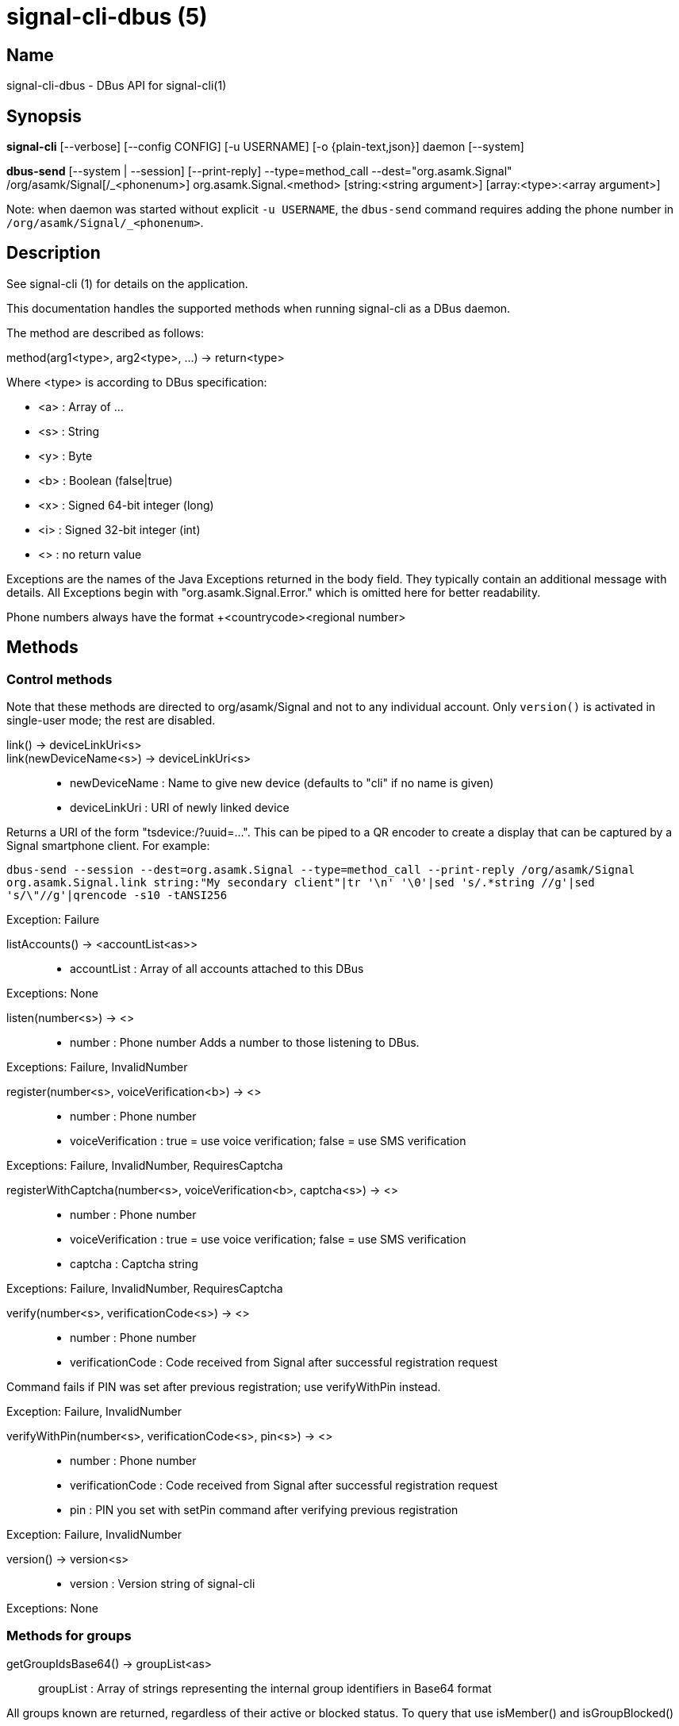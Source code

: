 /////
vim:set ts=4 sw=4 tw=82 noet:
/////
:quotes.~:

= signal-cli-dbus (5)

== Name

signal-cli-dbus - DBus API for signal-cli(1)

== Synopsis

*signal-cli* [--verbose] [--config CONFIG] [-u USERNAME] [-o {plain-text,json}] daemon [--system]

*dbus-send* [--system | --session] [--print-reply] --type=method_call --dest="org.asamk.Signal" /org/asamk/Signal[/_<phonenum>] org.asamk.Signal.<method> [string:<string argument>] [array:<type>:<array argument>]

Note: when daemon was started without explicit `-u USERNAME`, the `dbus-send` command requires adding the phone number in `/org/asamk/Signal/_<phonenum>`.

== Description

See signal-cli (1) for details on the application.

This documentation handles the supported methods when running signal-cli as a DBus daemon.

The method are described as follows:

method(arg1<type>, arg2<type>, ...) -> return<type>

Where <type> is according to DBus specification:

* <a>   : Array of ...
* <s>   : String
* <y>   : Byte
* <b>   : Boolean (false|true)
* <x>   : Signed 64-bit integer (long)
* <i>   : Signed 32-bit integer (int)
* <>    : no return value

Exceptions are the names of the Java Exceptions returned in the body field. They typically contain an additional message with details. All Exceptions begin with "org.asamk.Signal.Error." which is omitted here for better readability.

Phone numbers always have the format +<countrycode><regional number>

== Methods

=== Control methods

Note that these methods are directed to org/asamk/Signal and not to any individual account. Only `version()` is activated in single-user mode; the rest are disabled.

link() -> deviceLinkUri<s>::
link(newDeviceName<s>) -> deviceLinkUri<s>::
* newDeviceName : Name to give new device (defaults to "cli" if no name is given)
* deviceLinkUri : URI of newly linked device

Returns a URI of the form "tsdevice:/?uuid=...". This can be piped to a QR encoder to create a display that
can be captured by a Signal smartphone client. For example:

`dbus-send --session --dest=org.asamk.Signal --type=method_call --print-reply /org/asamk/Signal org.asamk.Signal.link string:"My secondary client"|tr '\n' '\0'|sed 's/.*string //g'|sed 's/\"//g'|qrencode -s10 -tANSI256`

Exception: Failure

listAccounts() -> <accountList<as>>::
* accountList : Array of all accounts attached to this DBus

Exceptions: None

listen(number<s>) -> <>::
* number            : Phone number
Adds a number to those listening to DBus.

Exceptions: Failure, InvalidNumber

register(number<s>, voiceVerification<b>) -> <>::
* number            : Phone number
* voiceVerification : true = use voice verification; false = use SMS verification

Exceptions: Failure, InvalidNumber, RequiresCaptcha

registerWithCaptcha(number<s>, voiceVerification<b>, captcha<s>) -> <>::
* number            : Phone number
* voiceVerification : true = use voice verification; false = use SMS verification
* captcha           : Captcha string

Exceptions: Failure, InvalidNumber, RequiresCaptcha

verify(number<s>, verificationCode<s>) -> <>::
* number            : Phone number
* verificationCode  : Code received from Signal after successful registration request

Command fails if PIN was set after previous registration; use verifyWithPin instead.

Exception: Failure, InvalidNumber

verifyWithPin(number<s>, verificationCode<s>, pin<s>) -> <>::
* number            : Phone number
* verificationCode  : Code received from Signal after successful registration request
* pin               : PIN you set with setPin command after verifying previous registration

Exception: Failure, InvalidNumber

version() -> version<s>::
* version : Version string of signal-cli

Exceptions: None

=== Methods for groups

getGroupIdsBase64() -> groupList<as>::
groupList : Array of strings representing the internal group identifiers in Base64 format

All groups known are returned, regardless of their active or blocked status. To query that use isMember() and isGroupBlocked()

Exceptions: None

getGroupIds() -> groupList<aay>::
getGroupIds(dummy<s>) -> groupList<as>::
dummy           : any string (ignored by method; forces output to be identical with getGroupIdsBase64)
groupList       : Array of Byte arrays representing the internal group identifiers
base64GroupList : Array of strings representing the internal group identifiers in Base64 format

All groups known are returned, regardless of their active or blocked status. To query that use isMember() and isGroupBlocked()

Exceptions: None

getGroupAdminMembers(groupId<ay>) -> adminMembers<as>::
getGroupAdminMembers(base64GroupId<s>) -> adminMembers<as>::
* groupId       : Byte array representing the internal group identifier
* base64GroupId : String representing the internal group identifier in Base64 format
* adminMembers  : String array of members granted admin privileges

Exception: Failure if base64GroupId or groupId is malformed; GroupNotFound

getGroupInviteUri(groupId<ay>) -> inviteUri<s>::
getGroupInviteUri(base64GroupId<s>) -> inviteUri<s>::
* groupId       : Byte array representing the internal group identifier
* base64GroupId : String representing the internal group identifier in Base64 format
* inviteUri     : String starting with https://signal.group which is generated when you share a group link via Signal App

Exceptions: Failure if base64GroupId or groupId is malformed; GroupNotFound

getGroupMembers(groupId<ay>) -> members<as>::
getGroupMembers(base64GroupId<s>) -> members<as>::
* members       : String array with the phone numbers of all active members of a group
* groupId       : Byte array representing the internal group identifier
* base64GroupId : String representing the internal group identifier in Base64 format

Exceptions: InvalidGroupId, GroupNotFound

getGroupName(base64GroupId<s>) -> groupName<s>::
getGroupName(groupId<ay>) -> groupName<s>::
* groupName       : The display name of the group
* groupId         : Byte array representing the internal group identifier
* base64GroupId   : String representing the internal group identifier in Base64 format

Exceptions: InvalidGroupId, GroupNotFound

getGroupPendingMembers(groupId<ay>) -> pendingMembers<as>::
getGroupPendingMembers(base64GroupId<s>) -> pendingMembers<as>::
* groupId        : Byte array representing the internal group identifier
* base64GroupId  : String representing the internal group identifier in Base64 format
* pendingMembers : String array of pending members

Exception: Failure if base64GroupId or groupId is malformed; GroupNotFound

getGroupRequestingMembers(groupId<ay>) -> requestingMembers<as>::
getGroupRequestingMembers(base64GroupId<s>) -> requestingMembers<as>::
* groupId           : Byte array representing the internal group identifier
* base64GroupId     : String representing the internal group identifier in Base64 format
* requestingMembers : String array of requesting members (awaiting admin approval for membership)

Exception: Failure if base64GroupId or groupId is malformed; GroupNotFound

isAdmin(groupId<ay>) -> admin<b>::
isAdmin(base64GroupId<s>) -> admin<b>::
* groupId        : Byte array representing the internal group identifier
* base64GroupId  : String representing the internal group identifier in Base64 format
* admin          : Boolean representing whether you are an admin of the group

isGroupBlocked(base64GroupId<s>) -> state<b>::
isGroupBlocked(groupId<ay>) -> state<b>::
* groupId       : Byte array representing the internal group identifier
* base64GroupId : String representing the internal group identifier in Base64 format
* state         : true=blocked, false=not blocked

Exceptions: InvalidGroupId, GroupNotFound

isMember(groupId<ay>) -> active<b>::
isMember(base64GroupId<s>) -> active<b>::
* groupId         : Byte array representing the internal group identifier
* base64GroupId   : String representing the internal group identifier in Base64 format
* active          : Boolean representing whether you are a member of the group

Exceptions: InvalidGroupId

joinGroup(inviteUri<s>) -> <>::
* inviteUri : String starting with https://signal.group which is generated when you share a group link via Signal App

Exceptions: Failure

quitGroup(groupId<ay>) -> <>::
quitGroup(base64GroupId<s>) -> <>::
* groupId       : Byte array representing the internal group identifier
* base64GroupId : String representing the internal group identifier in Base64 format

Note that quitting a group will not remove the group from the getGroupIds command, but set it inactive which can be tested with isMember()

Exceptions: GroupNotFound, Failure

sendGroupMessage(message<s>, attachments<as>, groupId<ay>) -> timestamp<x>::
sendGroupMessage(message<s>, attachments<as>, base64GroupId<s>) -> timestamp<x>::
* message       : Text to send (can be UTF8)
* attachments   : String array of filenames or URLs to send as attachments
* groupId       : Byte array representing the internal group identifier
* base64GroupId : String representing the internal group identifier in Base64 format
* timestamp     : Long, can be used to identify the corresponding Signal reply

Exceptions: GroupNotFound, Failure, AttachmentInvalid

sendGroupMessageReaction(emoji<s>, remove<b>, targetAuthor<s>, targetSentTimestamp<x>, groupId<ay>) -> timestamp<x>::
sendGroupMessageReaction(emoji<s>, remove<b>, targetAuthor<s>, targetSentTimestamp<x>, base64GroupId<s>) -> timestamp<x>::
* emoji               : Unicode grapheme cluster of the emoji
* remove              : Boolean, whether a previously sent reaction (emoji) should be removed
* targetAuthor        : String with the phone number of the author of the message to which to react
* targetSentTimestamp : Long representing timestamp of the message to which to react
* groupId             : Byte array with base64 encoded group identifier
* base64GroupId       : String representing the internal group identifier in Base64 format
* timestamp           : Long, can be used to identify the corresponding Signal reply

Exceptions: Failure, InvalidNumber, GroupNotFound

sendGroupRemoteDeleteMessage(targetSentTimestamp<x>, groupId<ay>) -> timestamp<x>::
sendGroupRemoteDeleteMessage(targetSentTimestamp<x>, base64GroupId<s>) -> timestamp<x>::
* targetSentTimestamp : Long representing timestamp of the message to delete
* groupId             : Byte array representing the internal group identifier
* base64GroupId       : String representing the internal group identifier in Base64 format
* timestamp           : Long, can be used to identify the corresponding Signal reply

Exceptions: Failure, GroupNotFound

sendTyping(typingAction<b>, base64GroupId<as>, recipients<as>) -> <>::
* typingAction   : true = start typing, false = stop typing
* base64GroupIds : List of strings representing the internal group identifiers in Base64 format
* numbers        : List of phone numbers for recipients

Exceptions: Failure, UntrustedIdentity

setGroupAnnounceOnly(groupId<ay>, isAnnouncementGroup<b>) -> <>::
setGroupAnnounceOnly(base64GroupId<s>, isAnnouncementGroup<b>) -> <>::
* groupId              : Byte array representing the internal group identifier
* base64GroupId        : String representing the internal group identifier in Base64 format
* isAnnouncementGroup  : true=only admins can post, false=any member can post

Exceptions: GroupNotFound

setGroupBlocked(groupId<ay>, block<b>) -> <>::
setGroupBlocked(base64GroupId<s>, block<b>) -> <>::
* groupId       : Byte array representing the internal group identifier
* base64GroupId : String representing the internal group identifier in Base64 format
* block         : false=remove block, true=block contact

Messages from blocked groups will no longer be forwarded via DBus.

Exceptions: GroupNotFound

updateAdmins(groupId<ay>, admins<as>, addToAdmins<b>) -> adminList<as>::
updateAdmins(base64GroupId<s>, admins<as>, addToAdmins<b>) -> adminList<as>::
* groupId        : Byte array representing the internal group identifier
* base64GroupId  : String representing the internal group identifier in Base64 format
* admins         : Phone numbers of users to grant or deny admin status
* addToAdmins    : true for add to group admins; false for remove from group admins
* adminList      : List of admins after command execution

Exceptions: GroupNotFound, Failure

updateGroup(groupId<ay>, name<s>, addMembers<as>, avatar<s>) -> groupId<ay>::
* groupId               : Byte array representing the internal group identifier (create new group if null)
* name                  : Name of group (empty if unchanged)
* addMembers            : String array of new members to be invited to group (empty if unchanged)
* avatar                : Filename of avatar picture to be set for group (send the name of an empty file to delete avatar; leave field empty if avatar is unchanged)

Exceptions:  Failure, InvalidNumber, GroupNotFound

updateGroup(groupId<ay>, name<s>, description<s>, addMembers<s>, removeMembers<s>, addAdmins<s>, removeAdmins<s>, resetGroupLink<b>, groupLinkState<s>, addMemberPermission<s>, editDetailsPermission<s>, avatar<s> expiration<i>) -> groupId<ay>::
updateGroup(base64GroupId<s>, name<s>, description<s>, addMembers<s>, removeMembers<s>, addAdmins<s>, removeAdmins<s>, resetGroupLink<b>, groupLinkState<s>, addMemberPermission<s>, editDetailsPermission<s>, avatar<s> expiration<i>) -> base64GroupId<s>::
* groupId               : Byte array representing the internal group identifier (create new group if null)
* base64GroupId         : String representing the internal group identifier in Base64 format (create new group if empty)
* name                  : Name of group (empty if unchanged)
* description           : Description (empty if unchanged)
* addMembers            : String array of new members to be invited to group (empty if unchanged)
* removeMembers         : String array of members to be removed from group (empty if unchanged)
* addAdmins             : String array of members granted admin privileges (empty if unchanged)
* removeAdmins          : String array of members denied admin privileges (empty if unchanged)
* resetGroupLink        : Boolean (true = change the group link, false = don't change)
* groupLinkState        : String ("enabled", "enabled-with-approval", "disabled") (empty if unchanged)
* addMemberPermission   : String of who may add members ("every-member", "only-admins") (empty if unchanged)
* editDetailsPermission : String of who may edit group details ("every-member", "only-admins") (empty if unchanged)
* avatar                : Filename of avatar picture to be set for group (send the name of an empty file to delete avatar; leave field empty if avatar is unchanged)
* expiration            : Expiration time for messages sent to this group (in seconds). Set to 0 to disable. (empty if unchanged)
* isAnnouncementGroup   : true=only admins can post, false=any member can post

Exceptions: AttachmentInvalid, Failure, InvalidNumber, GroupNotFound

Exceptions: Failure

updateMembers(base64GroupId<s>, members<as>, addToMembers<b>) -> memberList<as>::
updateMembers(groupId<ay>, members<as>, addToMembers<b>) -> memberList<as>::
* groupId         : Byte array representing the internal group identifier
* base64GroupId   : String representing the internal group identifier in Base64 format
* members         : Phone numbers of users to add to or remove from group
* addToMembers    : true for add to group members; false for remove from group members
* active          : Boolean representing whether you are a member of the group
* memberList      : List of members after command execution

Exceptions: GroupNotFound, Failure

=== Methods for individual(s)

getContactName(number<s>) -> name<s>::
* number  : Phone number
* name    : Contact's name in local storage (from the primary device for a linked account, or the one set with setContactName); if not set, contact's profile name is used

Exception: InvalidNumber

getContactNumber(name<s>) -> numbers<as>::
* numbers : Array of phone numbers
* name    : Contact or profile name ("firstname lastname")

Searches contacts and known profiles for a given name and returns the list of all known numbers. May result in e.g. two entries if a contact and profile name is set.

Exception: Failure

isContactBlocked(number<s>) -> state<b>::
* number  : Phone number
* state   : true=blocked, false=not blocked

Exception: InvalidNumber for an incorrectly formatted phone number. For unknown numbers, false is returned, but no exception is raised.

isRegistered(number<s>) -> result<b>::
isRegistered(numbers<as>) -> results<ab>::
* number  : Phone number
* numbers : String array of phone numbers
* result  : true=number is registered, false=number is not registered
* results : Boolean array of results

Exception: InvalidNumber for an incorrectly formatted phone number. For unknown numbers, false is returned, but no exception is raised.

listIdentity(number<s>) -> identities<a(ssss)>::
* number      : Phone number
* identities  : Array of elements, each consisting of four strings: trust_level, date_added, fingerprint, safety_number
** trust_level   : String representation of trust level
** date_added    : String representation of date added
** fingerprint   : String representation of hexidecimal fingerprint
** safety_number : String representation of safety number (10 or 11 space-separated six-digit numbers)

Exception: InvalidNumber

sendEndSessionMessage(recipients<as>) -> <>::
* recipients : String array of phone numbers

Ends (resets) the Signal secure session with recipients.

Exceptions: Failure, InvalidNumber, UntrustedIdentity

sendMessage(message<s>, attachments<as>, recipient<s>) -> timestamp<x>::
sendMessage(message<s>, attachments<as>, recipients<as>) -> timestamp<x>::
* message     : Text to send (can be UTF8)
* attachments : String array of filenames or URLs to send as attachments
* recipient   : Phone number of a single recipient represented as string
* recipients  : String array of phone numbers
* timestamp   : Long, can be used to identify the corresponding Signal reply

Depending on the type of the recipient field this sends a message to one or multiple recipients.

Exceptions: AttachmentInvalid, Failure, InvalidNumber, UntrustedIdentity

sendMessageReaction(emoji<s>, remove<b>, targetAuthor<s>, targetSentTimestamp<x>, recipient<s>) -> timestamp<x>::
sendMessageReaction(emoji<s>, remove<b>, targetAuthor<s>, targetSentTimestamp<x>, recipients<as>) -> timestamp<x>::
* emoji               : Unicode grapheme cluster of the emoji
* remove              : Boolean, whether a previously sent reaction (emoji) should be removed
* targetAuthor        : String with the phone number of the author of the message to which to react
* targetSentTimestamp : Long representing timestamp of the message to which to react
* recipient           : String with the phone number of a single recipient
* recipients          : Array of strings with phone numbers, should there be more recipients
* timestamp           : Long, can be used to identify the corresponding Signal reply

Depending on the type of the recipient(s) field this sends a reaction to one or multiple recipients.

Exceptions: Failure, InvalidNumber

sendRemoteDeleteMessage(targetSentTimestamp<x>, recipient<s>) -> timestamp<x>::
sendRemoteDeleteMessage(targetSentTimestamp<x>, recipients<as>) -> timestamp<x>::
* targetSentTimestamp : Long representing timestamp of the message to delete
* recipient           : String with the phone number of a single recipient
* recipients          : Array of strings with phone numbers, should there be more recipients
* timestamp           : Long, can be used to identify the corresponding signal reply

Depending on the type of the recipient(s) field this deletes a message with one or multiple recipients.

Exceptions: Failure, InvalidNumber

sendTyping(typingAction<b>, base64GroupId<as>, recipients<as>) -> <>::
* typingAction   : true = start typing, false = stop typing
* base64GroupIds : List of strings representing the internal group identifiers in Base64 format
* numbers        : List of phone numbers for recipients

Exceptions: Failure, UntrustedIdentity

setContactBlocked(number<s>, block<b>) -> <>::
* number  : Phone number affected by method
* block   : false=remove block, true=block contact

Messages from blocked numbers will no longer be forwarded via DBus.

Exceptions: InvalidNumber

setContactName(number<s>,name<>) -> <>::
* number  : Phone number
* name    : Name to be set in contacts (in local storage with signal-cli)

Exception: InvalidNumber

setExpirationTimer(number<s>,expiration<i>) -> <>::
* number     : Phone number
* expiration : Expiration time for messages sent to this number (in seconds). Set to 0 to disable.

Exception: InvalidNumber

trust(number<s>, safetyNumber<s>) -> <>::
* number       : Phone number
* safetyNumber : Verify the safety number associated with the phone number.

Exceptions: Failure, InvalidNumber

=== Other methods

addDevice(deviceUri<s>) -> <>::
* deviceUri : URI in the form of tsdevice:/?uuid=... Normally received from Signal desktop or smartphone app

Exception: Failure

getObjectPath() -> objectPath<s>::
* objectPath  : The DBus object path associated with this connection

Exceptions: None

listDevices() -> devices<as>::
* devices  : String array of linked devices

Exception: Failure

listNumbers() -> numbers<as>::
numbers : String array of all known numbers

This is a concatenated list of all defined contacts as well of profiles known (e.g. peer group members or sender of received messages)

Exceptions: None

removeDevice(deviceId<i>) -> <>::
* deviceId : Device ID to remove, obtained from listDevices() command

Exception: Failure

removePin() -> <>::

Removes registration PIN protection.

Exception: Failure

sendContacts() -> <>::

Sends a synchronization message with the local contacts list to all linked devices.

Exceptions: Failure, UntrustedIdentity

sendNoteToSelfMessage(message<s>, attachments<as>) -> timestamp<x>::
* message     : Text to send (can be UTF8)
* attachments : String array of filenames or URLs to send as attachments
* timestamp   : Long, can be used to identify the corresponding Signal reply

Exceptions: Failure, AttachmentInvalid

sendSyncRequest() -> <>::

Sends a synchronization request to the primary device (for group, contacts, ...). Only works if a secondary device is running the daemon.

Exception: Failure

setPin(pin<s>) -> <>::
* pin               : PIN you set after registration (resets after 7 days of inactivity)

Sets a registration lock PIN, to prevent others from registering your number.

Exception: Failure

unlisten() -> <>::
unlisten(keepData<b>) -> <>::

Stops the current device from listening to DBus. In single-user mode, kills the daemon.
* keepData  : true or omitted = keep files in data directory; false = delete files

Exception: Failure

unregister() -> <>::
unregister(keepData<b>) -> <>::

Unregisters the current device. In single-user mode, kills the daemon.
* keepData  : true or omitted = keep files in data directory; false = delete files

Exception: Failure

updateAccount() -> <>::

Updates the account attributes on the Signal server.

Exception: Failure

updateProfile(name<s>, about<s>, aboutEmoji <s>, avatar<s>, remove<b>) -> <>::
updateProfile(givenName<s>, familyName<s>, about<s>, aboutEmoji <s>, avatar<s>, remove<b>) -> <>::
* name        : Name for your own profile (empty if unchanged)
* givenName   : Given name for your own profile (empty if unchanged)
* familyName  : Family name for your own profile (empty if unchanged)
* about       : About message for profile (empty if unchanged)
* aboutEmoji  : Emoji for profile (empty if unchanged)
* avatar      : Filename of avatar picture for profile (empty if unchanged)
* remove      : Set to true if the existing avatar picture should be removed

uploadStickerPack(stickerPackPath<s>) -> url<s>::
* stickerPackPath : Path to the manifest.json file or a zip file in the same directory
* url             : URL of sticker pack after successful upload

Exception: Failure

== Signals

SyncMessageReceived (timestamp<x>, sender<s>, destination<s>, groupId<ay>, message<s>, attachments<as>)::
The sync message is received when the user sends a message from a linked device.
* timestamp   : Integer value that is used by the system to send a ReceiptReceived reply
* sender      : Phone number of the sender
* destination : UUID (legacy identifier) of the destination
* groupId     : Byte array representing the internal group identifier (empty when private message)
* message     : Message text
* attachments : String array of filenames for the attachments. These files are located in the signal-cli storage and the current user needs to have read access there

MessageReceived(timestamp<x>, sender<s>, groupId<ay>, message<s>, attachments<as>)::
* timestamp   : Integer value that is used by the system to send a ReceiptReceived reply
* sender      : Phone number of the sender
* groupId     : Byte array representing the internal group identifier (empty when private message)
* message     : Message text
* attachments : String array of filenames for the attachments. These files are located in the signal-cli storage and the current user needs to have read access there

This signal is received whenever we get a private message or a message is posted in a group we are an active member

SyncMessageReceivedV2 (timestamp<x>, sender<s>, destination<s>, groupId<ay>, message<s>, mentions<a(sii)>, attachments<a(sssxibiiss)>)::
* timestamp     : Integer value that is used by the system to send a ReceiptReceived reply
* sender        : Phone number of the sender
* destination   : UUID (legacy identifier) of the destination
* groupId       : Byte array representing the internal group identifier (empty when private message)
* message       : Message text
* mentions      : Struct array of mentions: number, position, length
** number       : String phone number
** position     : Integer starting position of mention within message
** length       : Integer length of mention within message
* attachments   : Struct array of attachment metadata.
** contentType  :  String representing the MIME type of the attachment
** fileName     :  String representing file name if given by the Signal servers
** id           :  String representing remote identifier of attachment. This the name used by signal-cli to store the attachment, and the current user needs to have read access
** size         :  Long representing size of attachment in bytes
** keyLength    :  Integer representing key length
** voiceNote    :  boolean representing whether this attachment is a voice note
** width        :  Integer representation of width in pixels (0 if not image)
** height       :  Integer representation of height in pixels (0 if not image)
** caption      :  String representing photo caption
** blurHash     :  String representing blur hash

The sync message is received when the user sends a message from a linked device.

MessageReceivedV2(timestamp<x>, sender<s>, groupId<ay>, message<s>, mentions<a(sii)>, attachments<a(sssxibiiss)>)::
* timestamp     : Integer value that is used by the system to send a ReceiptReceived reply
* sender        : Phone number of the sender
* groupId       : Byte array representing the internal group identifier (empty when private message)
* message       : Message text
* mentions      : Struct array of mentions: number, position, length
** number       : String phone number
** position     : Integer starting position of mention within message
** length       : Integer length of mention within message
* attachments   : Struct array of attachment metadata.
** contentType  :  String representing the MIME type of the attachment
** fileName     :  String representing file name if given by the Signal servers
** id           :  String representing remote identifier of attachment. This the name used by signal-cli to store the attachment, and the current user needs to have read access
** size         :  Long representing size of attachment in bytes
** keyLength    :  Integer representing key length
** voiceNote    :  boolean representing whether this attachment is a voice note
** width        :  Integer representation of width in pixels (0 if not image)
** height       :  Integer representation of height in pixels (0 if not image)
** caption      :  String representing photo caption
** blurHash     :  String representing blur hash

This signal is received whenever we get a private message or a message is posted in a group we are an active member

ReceiptReceived (timestamp<x>, sender<s>)::
* timestamp : Integer value that can be used to associate this e.g. with a sendMessage()
* sender    : Phone number of the sender

This signal is sent by each recipient (e.g. each group member) after the message was successfully delivered to the device

== Examples

Send a text message (without attachment) to a contact::
dbus-send --print-reply --type=method_call --dest="org.asamk.Signal" /org/asamk/Signal org.asamk.Signal.sendMessage string:"Message text goes here" array:string: string:+123456789

Send a group message::
dbus-send --session --print-reply --type=method_call --dest=org.asamk.Signal /org/asamk/Signal org.asamk.Signal.sendGroupMessage  string:'The message goes here'  array:string:'/path/to/attachmnt1','/path/to/attachmnt2'  array:byte:139,22,72,247,116,32,170,104,205,164,207,21,248,77,185

Print the group name corresponding to a groupId; the daemon runs on system bus, and was started without an explicit `-u USERNAME`::
dbus-send --system --print-reply --type=method_call --dest='org.asamk.Signal' /org/asamk/Signal/_1234567890 org.asamk.Signal.getGroupName array:byte:139,22,72,247,116,32,170,104,205,164,207,21,248,77,185

Same as above, but daemon running on the session bus::
dbus-send --session --print-reply --type=method_call --dest='org.asamk.Signal' /org/asamk/Signal/_1234567890 org.asamk.Signal.getGroupName array:byte:139,22,72,247,116,32,170,104,205,164,207,21,248,77,185

Display a QR code for linking from a smartphone::
dbus-send --session --type=method_call --print-reply --dest="org.asamk.Signal" /org/asamk/Signal org.asamk.Signal.linkAndDisplay string:"My New Client"

== Authors

Maintained by AsamK <asamk@gmx.de>, who is assisted by other open source contributors.
For more information about signal-cli development, see
<https://github.com/AsamK/signal-cli>.
